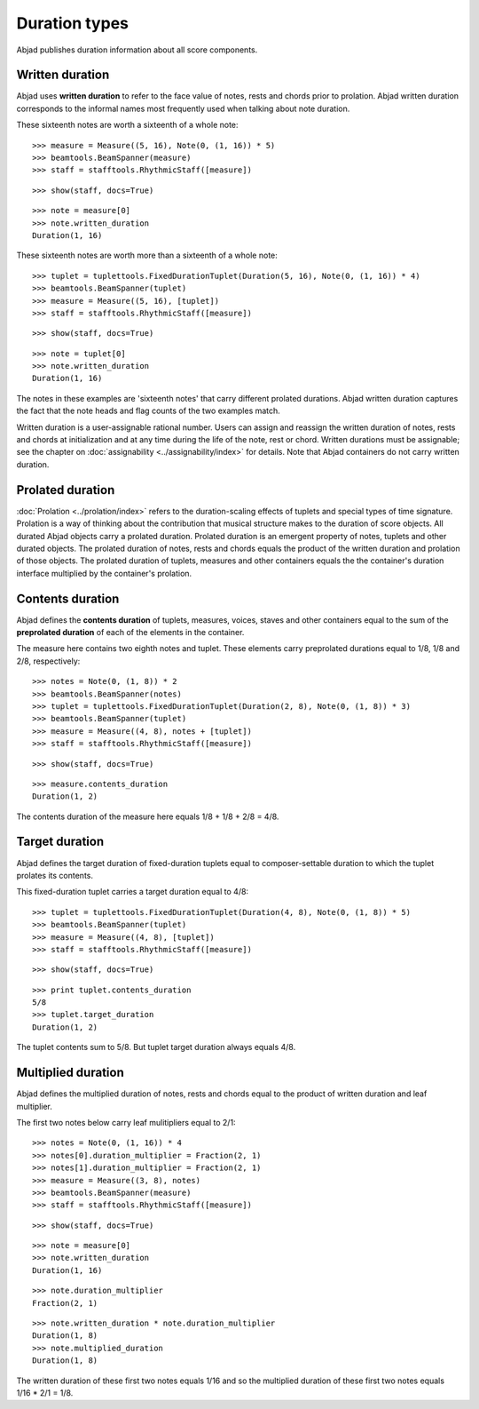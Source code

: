 Duration types
==============

Abjad publishes duration information about all score components.

Written duration
----------------

Abjad uses **written duration** to refer to the face value of
notes, rests and chords prior to prolation.
Abjad written duration corresponds to the informal names most frequently used
when talking about note duration.

These sixteenth notes are worth a sixteenth of a whole note:

::

	>>> measure = Measure((5, 16), Note(0, (1, 16)) * 5)
	>>> beamtools.BeamSpanner(measure)
	>>> staff = stafftools.RhythmicStaff([measure])


::

	>>> show(staff, docs=True)

.. image:: images/duration-types-1.png

::

	>>> note = measure[0]
	>>> note.written_duration
	Duration(1, 16)


These sixteenth notes are worth more than a sixteenth of a whole note:

::

	>>> tuplet = tuplettools.FixedDurationTuplet(Duration(5, 16), Note(0, (1, 16)) * 4)
	>>> beamtools.BeamSpanner(tuplet)
	>>> measure = Measure((5, 16), [tuplet])
	>>> staff = stafftools.RhythmicStaff([measure])


::

	>>> show(staff, docs=True)

.. image:: images/duration-types-2.png

::

	>>> note = tuplet[0]
	>>> note.written_duration
	Duration(1, 16)


The notes in these examples are 'sixteenth notes' that carry different prolated durations.
Abjad written duration captures the fact that the note heads and flag counts of the two
examples match.

Written duration is a user-assignable rational number.
Users can assign and reassign the written duration of notes, rests and chords
at initialization and at any time during the life of the note, rest or chord.
Written durations must be assignable;
see the chapter on :doc:`assignability <../assignability/index>` for details.
Note that Abjad containers do not carry written duration.


Prolated duration
-----------------

:doc:`Prolation <../prolation/index>` refers to the duration-scaling
effects of tuplets and special types of time signature.
Prolation is a way of thinking about the contribution that musical structure makes to
the duration of score objects.
All durated Abjad objects carry a prolated duration.
Prolated duration is an emergent property of notes, tuplets and other durated objects.
The prolated duration of notes, rests and chords equals the product
of the written duration and prolation of those objects.
The prolated duration of tuplets, measures and other containers equals the
the container's duration interface multiplied by the container's prolation.


Contents duration
-----------------

Abjad defines the **contents duration** of tuplets, measures, voices, staves
and other containers equal to the sum of the **preprolated duration** of each
of the elements in the container.

The measure here contains two eighth notes and tuplet.
These elements carry preprolated durations equal to 1/8, 1/8 and 2/8, respectively:

::

	>>> notes = Note(0, (1, 8)) * 2
	>>> beamtools.BeamSpanner(notes)
	>>> tuplet = tuplettools.FixedDurationTuplet(Duration(2, 8), Note(0, (1, 8)) * 3)
	>>> beamtools.BeamSpanner(tuplet)
	>>> measure = Measure((4, 8), notes + [tuplet])
	>>> staff = stafftools.RhythmicStaff([measure])


::

	>>> show(staff, docs=True)

.. image:: images/duration-types-3.png

::

	>>> measure.contents_duration
	Duration(1, 2)


The contents duration of the measure here equals 1/8 + 1/8 + 2/8 = 4/8.


Target duration
---------------

Abjad defines the target duration of fixed-duration tuplets equal to
composer-settable duration to which the tuplet prolates its contents.

This fixed-duration tuplet carries a target duration equal to 4/8:

::

	>>> tuplet = tuplettools.FixedDurationTuplet(Duration(4, 8), Note(0, (1, 8)) * 5)
	>>> beamtools.BeamSpanner(tuplet)
	>>> measure = Measure((4, 8), [tuplet])
	>>> staff = stafftools.RhythmicStaff([measure])


::

	>>> show(staff, docs=True)

.. image:: images/duration-types-4.png

::

	>>> print tuplet.contents_duration
	5/8
	>>> tuplet.target_duration
	Duration(1, 2)


The tuplet contents sum to 5/8. But tuplet target duration always equals 4/8.


Multiplied duration
-------------------

Abjad defines the multiplied duration of notes, rests and chords equal to
the product of written duration and leaf multiplier.

The first two notes below carry leaf mulitipliers equal to 2/1:

::

	>>> notes = Note(0, (1, 16)) * 4
	>>> notes[0].duration_multiplier = Fraction(2, 1)
	>>> notes[1].duration_multiplier = Fraction(2, 1)
	>>> measure = Measure((3, 8), notes)
	>>> beamtools.BeamSpanner(measure)
	>>> staff = stafftools.RhythmicStaff([measure])


::

	>>> show(staff, docs=True)

.. image:: images/duration-types-5.png

::

	>>> note = measure[0]
	>>> note.written_duration
	Duration(1, 16)


::

	>>> note.duration_multiplier
	Fraction(2, 1)


::

	>>> note.written_duration * note.duration_multiplier
	Duration(1, 8)
	>>> note.multiplied_duration
	Duration(1, 8)


The written duration of these first two notes equals 1/16 and so
the multiplied duration of these first two notes equals 1/16 * 2/1 = 1/8.
